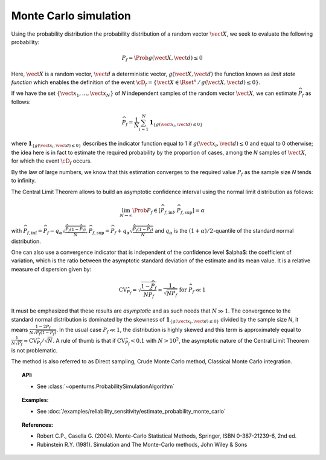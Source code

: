 Monte Carlo simulation
----------------------

Using the probability distribution the probability distribution of a random
vector :math:`\vect{X}`, we seek to evaluate the following probability:

.. math::

    P_f = \Prob{g\left( \vect{X},\vect{d} \right) \leq 0}

Here, :math:`\vect{X}` is a random vector, :math:`\vect{d}` a deterministic
vector, :math:`g(\vect{X},\vect{d})` the function known as *limit state function*
which enables the definition of the event :math:`\cD_f = \{\vect{X} \in \Rset^n \, / \, g(\vect{X},\vect{d}) \le 0\}`.


If we have the set :math:`\left\{ \vect{x}_1,\ldots,\vect{x}_N \right\}` of *N*
independent samples of the random vector :math:`\vect{X}`,
we can estimate :math:`\widehat{P}_f` as follows:

.. math::

    \widehat{P}_f = \frac{1}{N} \sum_{i=1}^N \mathbf{1}_{ \left\{ g(\vect{x}_i,\vect{d}) \leq 0 \right\} }

where :math:`\mathbf{1}_{ \left\{ g(\vect{x}_i,\vect{d}) \leq 0 \right\} }`
describes the indicator function equal to 1 if :math:`g(\vect{x}_i,\vect{d}) \leq 0`
and equal to 0 otherwise; the idea here is in fact to estimate the required
probability by the proportion of cases, among the *N* samples of :math:`\vect{X}`,
for which the event :math:`\cD_f` occurs.

By the law of large numbers, we know that this estimation converges to the
required value :math:`P_f` as the sample size *N* tends to infinity.

The Central Limit Theorem allows to build an asymptotic confidence interval
using the normal limit distribution as follows:

.. math::

    \lim_{N\rightarrow\infty}\Prob{P_f\in[\widehat{P}_{f,\inf},\widehat{P}_{f,\sup}]}=\alpha

with :math:`\widehat{P}_{f,\inf}=\widehat{P}_f - q_{\alpha}\sqrt{\frac{\widehat{P}_f(1-\widehat{P}_f)}{N}}$, $\widehat{P}_{f,\sup}=\widehat{P}_f + q_{\alpha}\sqrt{\frac{\widehat{P}_f(1-\widehat{P}_f)}{N}}`
and :math:`q_\alpha` is the :math:`(1+\alpha)/2`-quantile of the standard normal distribution.

One can also use a convergence indicator that is independent of the confidence
level $\alpha$: the coefficient of variation, which is the ratio between the
asymptotic standard deviation of the estimate and its mean value.
It is a relative measure of dispersion given by:

.. math::

    \textrm{CV}_{\widehat{P}_f}=\sqrt{ \frac{1-\widehat{P}_f}{N \widehat{P}_f}}\simeq\frac{1}{\sqrt{N\widehat{P}_f}}\mbox{ for }\widehat{P}_f\ll 1

It must be emphasized that these results are *asymptotic* and as such needs that :math:`N\gg 1`.
The convergence to the standard normal distribution is dominated by the skewness
of :math:`\mathbf{1}_{ \left\{ g(\vect{x}_i,\vect{d}) \leq 0 \right\} }`
divided by the sample size *N*, it means :math:`\frac{1-2P_f}{N\sqrt{P_f(1-P_f)}}`.
In the usual case :math:`P_f\ll 1`, the distribution is highly skewed and this
term is approximately equal to :math:`\frac{1}{N\sqrt{P_f}}\simeq\textrm{CV}_{\widehat{P}_f}/\sqrt{N}`.
A rule of thumb is that if :math:`\textrm{CV}_{\widehat{P}_f}<0.1`
with :math:`N>10^2`, the asymptotic nature of the Central Limit Theorem is not problematic.

.. plot::

    import openturns as ot
    from matplotlib import pyplot as plt
    from openturns.viewer import View

    f = ot.SymbolicFunction(['x'], ['17-exp(0.1*(x-1.0))'])
    graph = f.draw(0.0, 12.0)

    dist = ot.Normal([5.0, 15.0], [1.0, 0.25], ot.IdentityMatrix(2))
    N = 1000
    sample = dist.getSample(N)
    sample1 = ot.Sample(0, 2)
    sample2 = ot.Sample(0, 2)
    for X in sample:
        x, y = X
        if f([x])[0] > y:
            sample1.add(X)
        else:
            sample2.add(X)

    cloud = ot.Cloud(sample1)
    cloud.setColor('green')
    cloud.setPointStyle('square')
    graph.add(cloud)

    cloud = ot.Cloud(sample2)
    cloud.setColor('red')
    cloud.setPointStyle('square')
    graph.add(cloud)

    graph.setTitle('Monte Carlo simulation (Pf=0.048, N=1000)')
    graph.setLegends(['domain Df', 'simulations'])
    graph.setLegendPosition('topright')
    View(graph)

The method is also referred to as Direct sampling, Crude Monte Carlo method, Classical Monte Carlo integration.

.. topic:: API:

    - See :class:`~openturns.ProbabilitySimulationAlgorithm`

.. topic:: Examples:

    - See :doc:`/examples/reliability_sensitivity/estimate_probability_monte_carlo`

.. topic:: References:

    - Robert C.P., Casella G. (2004). Monte-Carlo Statistical Methods, Springer, ISBN 0-387-21239-6, 2nd ed.
    - Rubinstein R.Y. (1981). Simulation and The Monte-Carlo methods, John Wiley \& Sons
